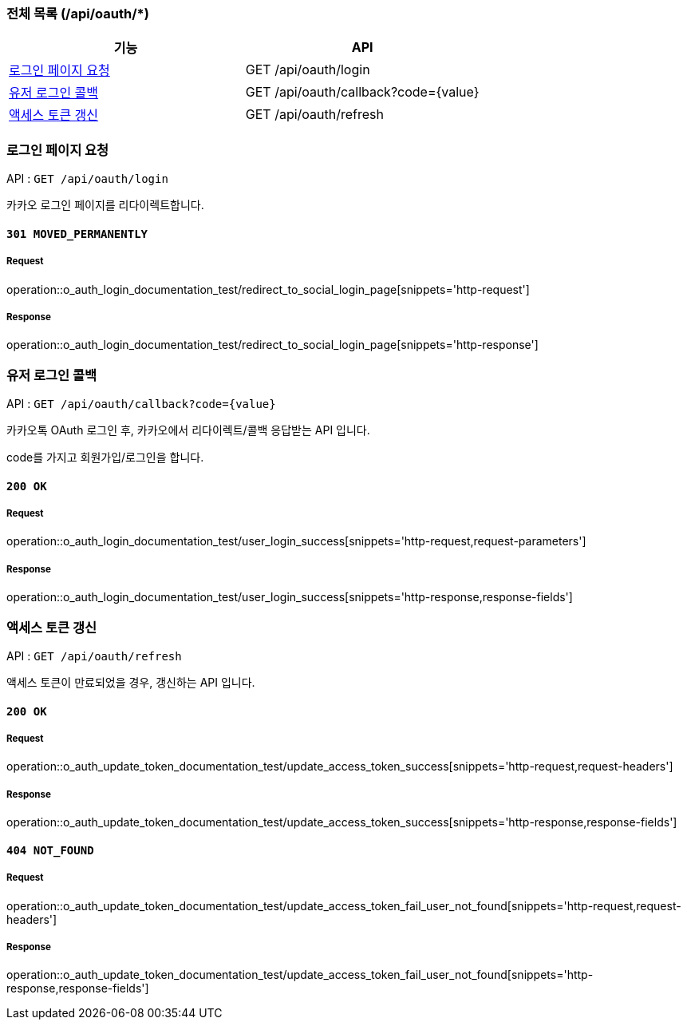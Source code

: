 === 전체 목록 (/api/oauth/*)
[cols=2*]
|===
| 기능 | API

| <<로그인 페이지 요청>> | GET /api/oauth/login
| <<유저 로그인 콜백>> | GET /api/oauth/callback?code={value}
| <<액세스 토큰 갱신>> | GET /api/oauth/refresh

|===

=== 로그인 페이지 요청 [[id]]

API : `GET /api/oauth/login`

카카오 로그인 페이지를 리다이렉트합니다.

==== `301 MOVED_PERMANENTLY`

===== Request

operation::o_auth_login_documentation_test/redirect_to_social_login_page[snippets='http-request']

===== Response

operation::o_auth_login_documentation_test/redirect_to_social_login_page[snippets='http-response']


=== 유저 로그인 콜백

API : `GET /api/oauth/callback?code={value}`

카카오톡 OAuth 로그인 후, 카카오에서 리다이렉트/콜백 응답받는 API 입니다.

code를 가지고 회원가입/로그인을 합니다.

==== `200 OK`

===== Request

operation::o_auth_login_documentation_test/user_login_success[snippets='http-request,request-parameters']

===== Response

operation::o_auth_login_documentation_test/user_login_success[snippets='http-response,response-fields']


=== 액세스 토큰 갱신

API : `GET /api/oauth/refresh`

액세스 토큰이 만료되었을 경우, 갱신하는 API 입니다.

==== `200 OK`

===== Request

operation::o_auth_update_token_documentation_test/update_access_token_success[snippets='http-request,request-headers']

===== Response

operation::o_auth_update_token_documentation_test/update_access_token_success[snippets='http-response,response-fields']

==== `404 NOT_FOUND`

===== Request

operation::o_auth_update_token_documentation_test/update_access_token_fail_user_not_found[snippets='http-request,request-headers']

===== Response

operation::o_auth_update_token_documentation_test/update_access_token_fail_user_not_found[snippets='http-response,response-fields']
